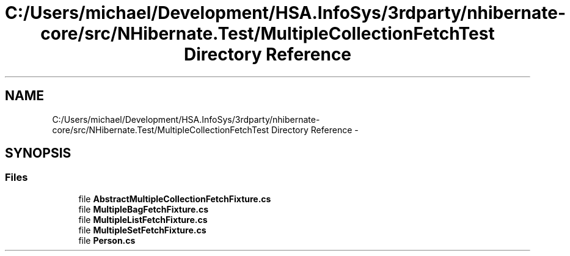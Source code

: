 .TH "C:/Users/michael/Development/HSA.InfoSys/3rdparty/nhibernate-core/src/NHibernate.Test/MultipleCollectionFetchTest Directory Reference" 3 "Fri Jul 5 2013" "Version 1.0" "HSA.InfoSys" \" -*- nroff -*-
.ad l
.nh
.SH NAME
C:/Users/michael/Development/HSA.InfoSys/3rdparty/nhibernate-core/src/NHibernate.Test/MultipleCollectionFetchTest Directory Reference \- 
.SH SYNOPSIS
.br
.PP
.SS "Files"

.in +1c
.ti -1c
.RI "file \fBAbstractMultipleCollectionFetchFixture\&.cs\fP"
.br
.ti -1c
.RI "file \fBMultipleBagFetchFixture\&.cs\fP"
.br
.ti -1c
.RI "file \fBMultipleListFetchFixture\&.cs\fP"
.br
.ti -1c
.RI "file \fBMultipleSetFetchFixture\&.cs\fP"
.br
.ti -1c
.RI "file \fBPerson\&.cs\fP"
.br
.in -1c
